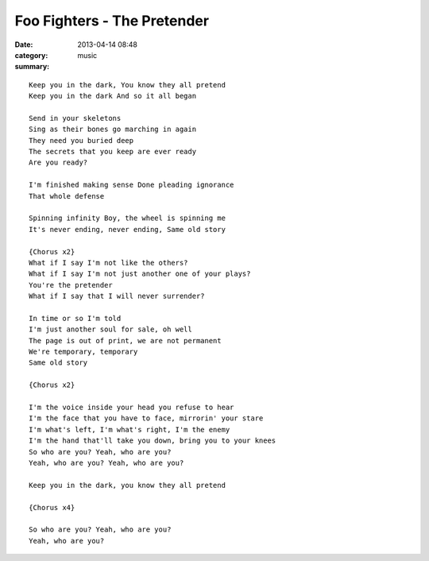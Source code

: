 ============================
Foo Fighters - The Pretender
============================

:date: 2013-04-14 08:48
:category: music
:summary:

::

    Keep you in the dark, You know they all pretend
    Keep you in the dark And so it all began

    Send in your skeletons
    Sing as their bones go marching in again
    They need you buried deep
    The secrets that you keep are ever ready
    Are you ready?

    I'm finished making sense Done pleading ignorance
    That whole defense

    Spinning infinity Boy, the wheel is spinning me
    It's never ending, never ending, Same old story

    {Chorus x2}
    What if I say I'm not like the others?
    What if I say I'm not just another one of your plays?
    You're the pretender
    What if I say that I will never surrender?

    In time or so I'm told
    I'm just another soul for sale, oh well
    The page is out of print, we are not permanent
    We're temporary, temporary
    Same old story

    {Chorus x2}

    I'm the voice inside your head you refuse to hear
    I'm the face that you have to face, mirrorin' your stare
    I'm what's left, I'm what's right, I'm the enemy
    I'm the hand that'll take you down, bring you to your knees
    So who are you? Yeah, who are you?
    Yeah, who are you? Yeah, who are you?

    Keep you in the dark, you know they all pretend

    {Chorus x4}

    So who are you? Yeah, who are you?
    Yeah, who are you?
